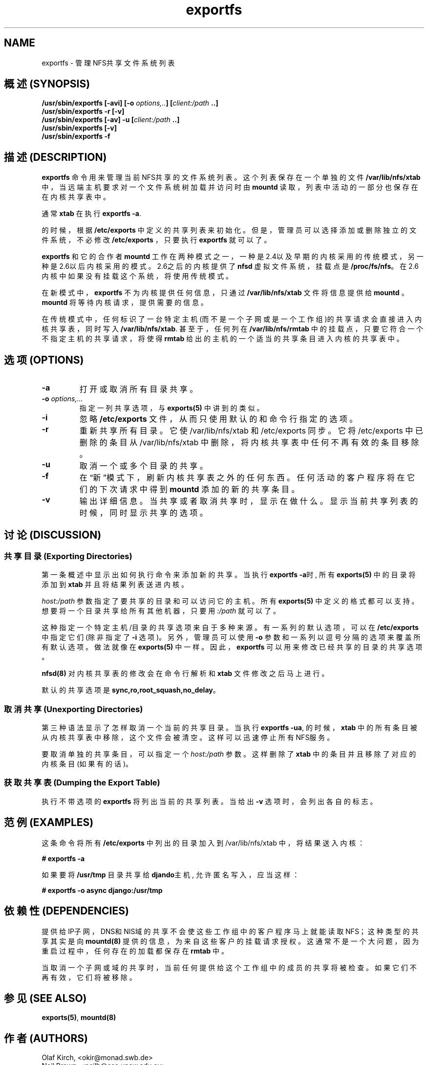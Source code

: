 .\"
.\" exportfs(8)
.\" 
.\" Copyright (C) 1995 Olaf Kirch <okir@monad.swb.de>
.\" Modifications 1999-2003 Neil Brown <neilb@cse.unsw.edu.au>
.TH exportfs 8 "18 July 2003"
.SH NAME
exportfs \- 管理NFS共享文件系统列表
.SH "概述 (SYNOPSIS)"
.BI "/usr/sbin/exportfs [-avi] [-o " "options,.." "] [" "client:/path" " ..]
.br
.BI "/usr/sbin/exportfs -r [-v]"
.br
.BI "/usr/sbin/exportfs [-av] -u [" "client:/path" " ..]
.br
.BI "/usr/sbin/exportfs [-v]
.br
.BI "/usr/sbin/exportfs -f"
.br
.SH "描述 (DESCRIPTION)"
.B exportfs
命令用来管理当前NFS共享的文件系统列表。
这个列表保存在一个单独的文件
.BR /var/lib/nfs/xtab
中，当远端主机要求对一个文件系统树加载并访问时由
.B mountd
读取，列表中活动的一部分也保存在在内核共享表中。
.P
通常
.B xtab
在执行
.BR "exportfs -a" .
.P
的时候，根据
.B /etc/exports 
中定义的共享列表来初始化。
但是，管理员可以选择添加或删除独立的文件系统，不必修改
.B /etc/exports
，只要执行
.BR exportfs 
就可以了。
.P
.B exportfs
和它的合作者
.B mountd
工作在两种模式之一，一种是2.4以及早期的内核采用的传统模式，
另一种是2.6以后内核采用的模式。
2.6之后的内核提供了
.B nfsd
虚拟文件系统，挂载点是
.BR /proc/fs/nfs 。
在2.6内核中如果没有挂载这个系统，将使用传统模式。
.P
在新模式中，
.B exportfs
不为内核提供任何信息，只通过
.B /var/lib/nfs/xtab
文件将信息提供给
.B mountd 
。
.B mountd
将等待内核请求，提供需要的信息。
.P
在传统模式中，任何标识了一台特定主机(而不是一个子网或是一个工作组)的
共享请求会直接进入内核共享表，同时写入
.BR /var/lib/nfs/xtab .
甚至于，任何列在
.B /var/lib/nfs/rmtab
中的挂载点，只要它符合一个不指定主机的共享请求，将使得
.B rmtab
给出的主机的一个适当的共享条目进入内核的共享表中。
.SH "选项 (OPTIONS)"
.TP 
.B -a
打开或取消所有目录共享。
.TP
.BI "-o " options,...
指定一列共享选项，与
.BR exports(5) 
中讲到的类似。
.TP
.B -i
忽略
.B /etc/exports
文件，从而只使用默认的和命令行指定的选项。
.TP
.B -r
重新共享所有目录。它使
/var/lib/nfs/xtab
和 
/etc/exports
同步。
它将
/etc/exports
中已删除的条目从
/var/lib/nfs/xtab
中删除，将内核共享表中任何不再有效的条目移除。
.TP
.B -u
取消一个或多个目录的共享。
.TP
.B -f
在“新”模式下，刷新内核共享表之外的任何东西。
任何活动的客户程序将在它们的下次请求中得到
.B mountd
添加的新的共享条目。
.TP
.B -v
输出详细信息。当共享或者取消共享时，显示在做什么。
显示当前共享列表的时候，同时显示共享的选项。
.SH "讨论 (DISCUSSION)"
.\" -------------------- Exporting Directories --------------------
.SS "共享目录 (Exporting Directories)"
第一条概述中显示出如何执行命令来添加新的共享。
当执行
.BR "exportfs -a" 时,
所有
.B exports(5)
中的目录将添加到
.B xtab
并且将结果列表送进内核。
.P
.I host:/path
参数指定了要共享的目录和可以访问它的主机。
所有
.B exports(5)
中定义的格式都可以支持。
想要将一个目录共享给所有其他机器，只要用
.IR :/path 
就可以了。
.P
这种指定一个特定主机/目录的共享选项来自于多种来源。
有一系列的默认选项，可以在
.B /etc/exports
中指定它们(除非指定了
.B -i
选项)。
另外，管理员可以使用
.B -o
参数和一系列以逗号分隔的选项来覆盖所有默认选项。
做法就像在
.BR exports(5) 
中一样。
因此，
.B exportfs
可以用来修改已经共享的目录的共享选项。
.P
.B nfsd(8)
对内核共享表的修改会在命令行解析和
.B xtab
文件修改之后马上进行。
.P
默认的共享选项是
.BR sync,ro,root_squash,no_delay 。
.\" -------------------- Unexporting Directories ------------------
.SS "取消共享 (Unexporting Directories)"
第三种语法显示了怎样取消一个当前的共享目录。
当执行
.BR "exportfs -ua" ,
的时候，
.B xtab
中的所有条目被从内核共享表中移除，
这个文件会被清空。这样可以迅速停止所有NFS服务。
.P
要取消单独的共享条目，可以指定一个
.I host:/path
参数。这样删除了
.B xtab
中的条目并且移除了对应的内核条目(如果有的话)。
.P
.\" -------------------- Dumping the Export Table -----------------
.SS "获取共享表 (Dumping the Export Table)"
执行不带选项的
.B exportfs
将列出当前的共享列表。当给出
.B -v
选项时，会列出各自的标志。
.\" -------------------- EXAMPLES ---------------------------------
.SH "范例 (EXAMPLES)"
这条命令将所有
.B /etc/exports
中列出的目录加入到
/var/lib/nfs/xtab
中，将结果送入内核：
.P
.nf
.B "# exportfs -a
.fi
.P
如果要将
.B /usr/tmp
目录共享给
.BR djando 主机,
允许匿名写入，应当这样：
.P
.nf
.B "# exportfs -o async django:/usr/tmp
.fi
.\" -------------------- DEPENDENCIES -----------------------------
.SH "依赖性 (DEPENDENCIES)"
提供给IP子网，DNS和NIS域的共享不会使这些工作组中的客户程序马上就能读取NFS；
这种类型的共享其实是向
.B mountd(8)
提供的信息，为来自这些客户的挂载请求授权。
这通常不是一个大问题，因为重启过程中，任何存在的加载都保存在
.B rmtab
中。
.P
当取消一个子网或域的共享时，当前任何提供给这个工作组中的成员的共享
将被检查。如果它们不再有效，它们将被移除。
.P
.\" -------------------- SEE ALSO --------------------------------
.SH "参见 (SEE ALSO)"
.BR exports(5) ", " mountd(8)
.\" -------------------- AUTHOR ----------------------------------
.SH "作者 (AUTHORS)"
Olaf Kirch, <okir@monad.swb.de>
.br
Neil Brown, <neilb@cse.unsw.edu.au>
.SH "[中文版维护人]"
.B 袁乙钧 <bbbush@163.com>
.SH "[中文版最新更新]"
.B 2003.10.26
.SH "《中国linux论坛man手册页翻译计划》:"
.B http://cmpp.linuxforum.net 

